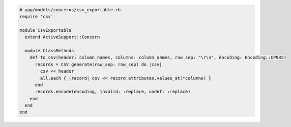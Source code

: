 .. code-block:: ruby

  # app/models/concerns/csv_exportable.rb
  require 'csv'

  module CsvExportable
    extend ActiveSupport::Concern

    module ClassMethods
      def to_csv(header: column_names, columns: column_names, row_sep: "\r\n", encoding: Encoding::CP932)
        records = CSV.generate(row_sep: row_sep) do |csv|
          csv << header
          all.each { |record| csv << record.attributes.values_at(*columns) }
        end
        records.encode(encoding, invalid: :replace, undef: :replace)
      end
    end
  end


